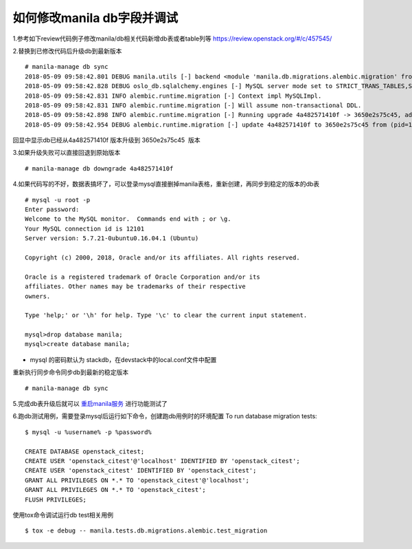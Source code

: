 
如何修改manila db字段并调试
=========================

1.参考如下review代码例子修改manila/db相关代码新增db表或者table列等
https://review.openstack.org/#/c/457545/

2.替换到已修改代码后升级db到最新版本
::

  # manila-manage db sync
  2018-05-09 09:58:42.801 DEBUG manila.utils [-] backend <module 'manila.db.migrations.alembic.migration' from '/opt/stack/manila/manila/db/migrations/alembic/migration.py'> from (pid=103630) __get_backend /opt/stack/manila/manila/utils.py:245
  2018-05-09 09:58:42.828 DEBUG oslo_db.sqlalchemy.engines [-] MySQL server mode set to STRICT_TRANS_TABLES,STRICT_ALL_TABLES,NO_ZERO_IN_DATE,NO_ZERO_DATE,ERROR_FOR_DIVISION_BY_ZERO,TRADITIONAL,NO_AUTO_CREATE_USER,NO_ENGINE_SUBSTITUTION from (pid=103630) _check_effective_sql_mode /usr/local/lib/python2.7/dist-packages/oslo_db/sqlalchemy/engines.py:308
  2018-05-09 09:58:42.831 INFO alembic.runtime.migration [-] Context impl MySQLImpl.
  2018-05-09 09:58:42.831 INFO alembic.runtime.migration [-] Will assume non-transactional DDL.
  2018-05-09 09:58:42.898 INFO alembic.runtime.migration [-] Running upgrade 4a482571410f -> 3650e2s75c45, add priority column for access
  2018-05-09 09:58:42.954 DEBUG alembic.runtime.migration [-] update 4a482571410f to 3650e2s75c45 from (pid=103630) update_to_step /usr/local/lib/python2.7/dist-packages/alembic/runtime/migration.py:539

回显中显示db已经从4a482571410f 版本升级到 3650e2s75c45  版本

3.如果升级失败可以直接回退到原始版本
::

  # manila-manage db downgrade 4a482571410f

4.如果代码写的不好，数据表搞坏了，可以登录mysql直接删掉manila表格，重新创建，再同步到稳定的版本的db表
::

  # mysql -u root -p
  Enter password:
  Welcome to the MySQL monitor.  Commands end with ; or \g.
  Your MySQL connection id is 12101
  Server version: 5.7.21-0ubuntu0.16.04.1 (Ubuntu)

  Copyright (c) 2000, 2018, Oracle and/or its affiliates. All rights reserved.

  Oracle is a registered trademark of Oracle Corporation and/or its
  affiliates. Other names may be trademarks of their respective
  owners.

  Type 'help;' or '\h' for help. Type '\c' to clear the current input statement.

  mysql>drop database manila;
  mysql>create database manila;

* mysql 的密码默认为 stackdb，在devstack中的local.conf文件中配置

重新执行同步命令同步db到最新的稳定版本
::

# manila-manage db sync

5.完成db表升级后就可以 `重启manila服务 <https://github.com/zhongjun2/docs/blob/master/manila/manila_debug.rst>`_ 进行功能测试了


6.跑db测试用例，需要登录mysql后运行如下命令，创建跑db用例时的环境配置
To run database migration tests:
::

  $ mysql -u %username% -p %password%

  CREATE DATABASE openstack_citest;
  CREATE USER 'openstack_citest'@'localhost' IDENTIFIED BY 'openstack_citest';
  CREATE USER 'openstack_citest' IDENTIFIED BY 'openstack_citest';
  GRANT ALL PRIVILEGES ON *.* TO 'openstack_citest'@'localhost';
  GRANT ALL PRIVILEGES ON *.* TO 'openstack_citest';
  FLUSH PRIVILEGES;

使用tox命令调试运行db test相关用例
::

  $ tox -e debug -- manila.tests.db.migrations.alembic.test_migration

